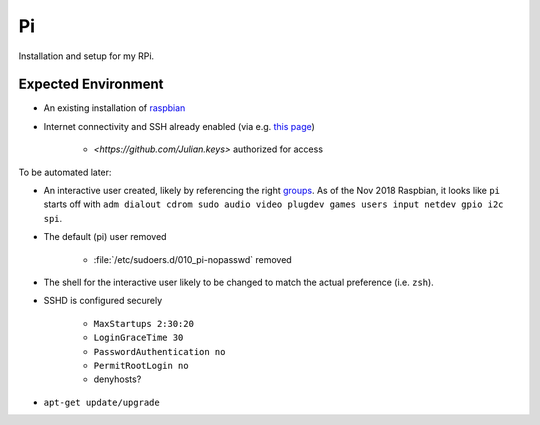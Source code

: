==
Pi
==

Installation and setup for my RPi.


Expected Environment
--------------------

* An existing installation of `raspbian
  <https://www.raspberrypi.org/documentation/installation/installing-images/README.md>`_

* Internet connectivity and SSH already enabled (via e.g. `this page
  <https://www.raspberrypi.org/documentation/configuration/wireless/headless.md>`_)

    * `<https://github.com/Julian.keys>` authorized for access

To be automated later:

* An interactive user created, likely by referencing the right `groups
  <https://wiki.debian.org/SystemGroups>`_. As of the Nov 2018 Raspbian, it
  looks like ``pi`` starts off with ``adm dialout cdrom sudo audio video
  plugdev games users input netdev gpio i2c spi``.
  
* The default (pi) user removed

    * :file:`/etc/sudoers.d/010_pi-nopasswd` removed

* The shell for the interactive user likely to be changed to match the actual
  preference (i.e. ``zsh``).

* SSHD is configured securely

    * ``MaxStartups 2:30:20``
    * ``LoginGraceTime 30``
    * ``PasswordAuthentication no``
    * ``PermitRootLogin no``

    * denyhosts?

* ``apt-get update/upgrade``
